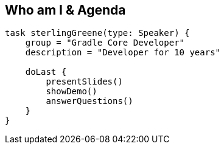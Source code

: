 == Who am I & Agenda

[source,groovy]
----

task sterlingGreene(type: Speaker) {
    group = "Gradle Core Developer"
    description = "Developer for 10 years"

    doLast {
        presentSlides()
        showDemo()
        answerQuestions()
    }
}

----